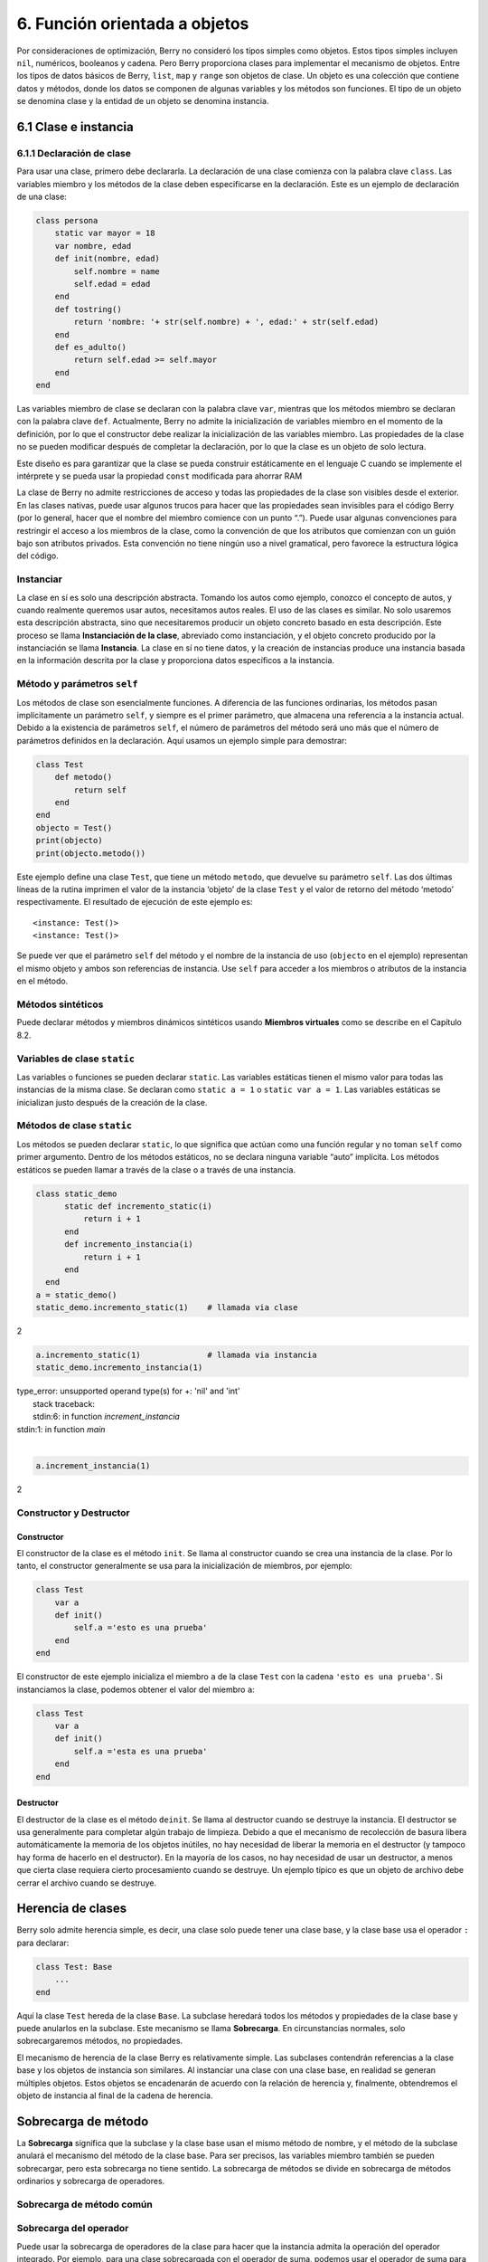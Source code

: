 .. raw:: html

   <!-- Spanish Translation: Emiliano Gonzalez (egonzalez . hiperion @ gmail . com) -->

6. Función orientada a objetos
==============================

Por consideraciones de optimización, Berry no consideró los tipos
simples como objetos. Estos tipos simples incluyen ``nil``, numéricos,
booleanos y cadena. Pero Berry proporciona clases para implementar el
mecanismo de objetos. Entre los tipos de datos básicos de Berry,
``list``, ``map`` y ``range`` son objetos de clase. Un objeto es una
colección que contiene datos y métodos, donde los datos se componen de
algunas variables y los métodos son funciones. El tipo de un objeto se
denomina clase y la entidad de un objeto se denomina instancia.

6.1 Clase e instancia
---------------------

6.1.1 Declaración de clase
~~~~~~~~~~~~~~~~~~~~~~~~~~

Para usar una clase, primero debe declararla. La declaración de una
clase comienza con la palabra clave ``class``. Las variables miembro y
los métodos de la clase deben especificarse en la declaración. Este es
un ejemplo de declaración de una clase:

.. code:: berry

   class persona
       static var mayor = 18
       var nombre, edad
       def init(nombre, edad)
           self.nombre = name
           self.edad = edad
       end
       def tostring()
           return 'nombre: '+ str(self.nombre) + ', edad:' + str(self.edad)
       end
       def es_adulto()
           return self.edad >= self.mayor
       end
   end

Las variables miembro de clase se declaran con la palabra clave ``var``,
mientras que los métodos miembro se declaran con la palabra clave
``def``. Actualmente, Berry no admite la inicialización de variables
miembro en el momento de la definición, por lo que el constructor debe
realizar la inicialización de las variables miembro. Las propiedades de
la clase no se pueden modificar después de completar la declaración, por
lo que la clase es un objeto de solo lectura.

Este diseño es para garantizar que la clase se pueda construir
estáticamente en el lenguaje C cuando se implemente el intérprete y se
pueda usar la propiedad ``const`` modificada para ahorrar RAM

La clase de Berry no admite restricciones de acceso y todas las
propiedades de la clase son visibles desde el exterior. En las clases
nativas, puede usar algunos trucos para hacer que las propiedades sean
invisibles para el código Berry (por lo general, hacer que el nombre del
miembro comience con un punto “.”). Puede usar algunas convenciones para
restringir el acceso a los miembros de la clase, como la convención de
que los atributos que comienzan con un guión bajo son atributos
privados. Esta convención no tiene ningún uso a nivel gramatical, pero
favorece la estructura lógica del código.

Instanciar
~~~~~~~~~~

La clase en sí es solo una descripción abstracta. Tomando los autos como
ejemplo, conozco el concepto de autos, y cuando realmente queremos usar
autos, necesitamos autos reales. El uso de las clases es similar. No
solo usaremos esta descripción abstracta, sino que necesitaremos
producir un objeto concreto basado en esta descripción. Este proceso se
llama **Instanciación de la clase**, abreviado como instanciación, y el
objeto concreto producido por la instanciación se llama **Instancia**.
La clase en sí no tiene datos, y la creación de instancias produce una
instancia basada en la información descrita por la clase y proporciona
datos específicos a la instancia.

Método y parámetros ``self``
~~~~~~~~~~~~~~~~~~~~~~~~~~~~

Los métodos de clase son esencialmente funciones. A diferencia de las
funciones ordinarias, los métodos pasan implícitamente un parámetro
``self``, y siempre es el primer parámetro, que almacena una referencia
a la instancia actual. Debido a la existencia de parámetros ``self``, el
número de parámetros del método será uno más que el número de parámetros
definidos en la declaración. Aquí usamos un ejemplo simple para
demostrar:

.. code:: berry

   class Test
       def metodo()
           return self
       end
   end
   objecto = Test()
   print(objecto)
   print(objecto.metodo())

Este ejemplo define una clase ``Test``, que tiene un método ``metodo``,
que devuelve su parámetro ``self``. Las dos últimas líneas de la rutina
imprimen el valor de la instancia ‘objeto’ de la clase ``Test`` y el
valor de retorno del método ‘metodo’ respectivamente. El resultado de
ejecución de este ejemplo es:

::

   <instance: Test()>
   <instance: Test()>

Se puede ver que el parámetro ``self`` del método y el nombre de la
instancia de uso (``objecto`` en el ejemplo) representan el mismo objeto
y ambos son referencias de instancia. Use ``self`` para acceder a los
miembros o atributos de la instancia en el método.

Métodos sintéticos
~~~~~~~~~~~~~~~~~~

Puede declarar métodos y miembros dinámicos sintéticos usando **Miembros
virtuales** como se describe en el Capítulo 8.2.

Variables de clase ``static``
~~~~~~~~~~~~~~~~~~~~~~~~~~~~~

Las variables o funciones se pueden declarar ``static``. Las variables
estáticas tienen el mismo valor para todas las instancias de la misma
clase. Se declaran como ``static a = 1`` o ``static var a = 1``. Las
variables estáticas se inicializan justo después de la creación de la
clase.

Métodos de clase ``static``
~~~~~~~~~~~~~~~~~~~~~~~~~~~

Los métodos se pueden declarar ``static``, lo que significa que actúan
como una función regular y no toman ``self`` como primer argumento.
Dentro de los métodos estáticos, no se declara ninguna variable “auto”
implícita. Los métodos estáticos se pueden llamar a través de la clase o
a través de una instancia.

.. code:: berry

   class static_demo
         static def incremento_static(i)
             return i + 1
         end
         def incremento_instancia(i)
             return i + 1
         end
     end
   a = static_demo()
   static_demo.incremento_static(1)    # llamada via clase
   
2

.. code:: berry

   a.incremento_static(1)              # llamada via instancia
   static_demo.incremento_instancia(1)
   
| type_error: unsupported operand type(s) for +: 'nil' and 'int'
|     stack traceback:
|     stdin:6: in function `increment_instancia`
| stdin:1: in function `main`
|

.. code:: berry

   a.increment_instancia(1)
  
2

Constructor y Destructor
~~~~~~~~~~~~~~~~~~~~~~~~

Constructor
^^^^^^^^^^^

El constructor de la clase es el método ``init``. Se llama al
constructor cuando se crea una instancia de la clase. Por lo tanto, el
constructor generalmente se usa para la inicialización de miembros, por
ejemplo:

.. code:: berry

   class Test
       var a
       def init()
           self.a ='esto es una prueba'
       end
   end

El constructor de este ejemplo inicializa el miembro ``a`` de la clase
``Test`` con la cadena ``'esto es una prueba'``. Si instanciamos la
clase, podemos obtener el valor del miembro ``a``:

.. code:: berry

   class Test
       var a
       def init()
           self.a ='esta es una prueba'
       end
   end

Destructor
^^^^^^^^^^

El destructor de la clase es el método ``deinit``. Se llama al
destructor cuando se destruye la instancia. El destructor se usa
generalmente para completar algún trabajo de limpieza. Debido a que el
mecanismo de recolección de basura libera automáticamente la memoria de
los objetos inútiles, no hay necesidad de liberar la memoria en el
destructor (y tampoco hay forma de hacerlo en el destructor). En la
mayoría de los casos, no hay necesidad de usar un destructor, a menos
que cierta clase requiera cierto procesamiento cuando se destruye. Un
ejemplo típico es que un objeto de archivo debe cerrar el archivo cuando
se destruye.

Herencia de clases
------------------

Berry solo admite herencia simple, es decir, una clase solo puede tener
una clase base, y la clase base usa el operador ``:`` para declarar:

.. code:: berry

   class Test: Base
       ...
   end

Aquí la clase ``Test`` hereda de la clase ``Base``. La subclase heredará
todos los métodos y propiedades de la clase base y puede anularlos en la
subclase. Este mecanismo se llama **Sobrecarga**. En circunstancias
normales, solo sobrecargaremos métodos, no propiedades.

El mecanismo de herencia de la clase Berry es relativamente simple. Las
subclases contendrán referencias a la clase base y los objetos de
instancia son similares. Al instanciar una clase con una clase base, en
realidad se generan múltiples objetos. Estos objetos se encadenarán de
acuerdo con la relación de herencia y, finalmente, obtendremos el objeto
de instancia al final de la cadena de herencia.

Sobrecarga de método
--------------------

La **Sobrecarga** significa que la subclase y la clase base usan el
mismo método de nombre, y el método de la subclase anulará el mecanismo
del método de la clase base. Para ser precisos, las variables miembro
también se pueden sobrecargar, pero esta sobrecarga no tiene sentido. La
sobrecarga de métodos se divide en sobrecarga de métodos ordinarios y
sobrecarga de operadores.

Sobrecarga de método común
~~~~~~~~~~~~~~~~~~~~~~~~~~

Sobrecarga del operador
~~~~~~~~~~~~~~~~~~~~~~~

Puede usar la sobrecarga de operadores de la clase para hacer que la
instancia admita la operación del operador integrado. Por ejemplo, para
una clase sobrecargada con el operador de suma, podemos usar el operador
de suma para realizar operaciones en la instancia. Un operador
sobrecargado es un método con un nombre especial, y la forma de función
sobrecargada de un operador binario es

.. code::

      ´def’ operador ´(´ otro ´)´
        bloque
      ´end’

**operador** es un operador binario sobrecargado. El operando izquierdo
del operador binario es el objeto ``self`` y el operando derecho es el
valor del parámetro **otro**. La forma de función sobrecargada del
operador unario es

.. code::

      ´def’ operador ´()´
        bloque
      ´end’

**operador** es un operador unario sobrecargado. Para distinguirlo del
operador de resta, el signo menos unario se escribe como ``-*`` cuando
está sobrecargado. Las funciones sobrecargadas del operador deben tener
un valor de retorno, porque el valor de retorno ``nil`` predeterminado
no suele ser el resultado esperado. Tomemos una clase entera como
ejemplo para ilustrar el uso de la sobrecarga de operadores. Primero
defina la clase ``integer``:

.. code:: berry

   class integer
       var value
       def init(v)
           self.value = v
       end
       def +(other)
           return integer(self.value + other.value)
       end
       def *(other)
           return integer(self.value * other.value)
       end
       def -*()
           return integer(-self.value)
       end
       def tostring(other)
           return str(self.value)
       end
   end

La clase ``integer`` sobrecarga los operadores suma, multiplicación y
simbólicos, y el método ``tostring`` hace que la instancia use la
función ``print`` para generar el resultado. Podemos usar una simple
línea de código para probar la función de sobrecarga de operadores de la
clase:

.. code:: berry

   integer(1) + integer(2) * -integer(3) # -5

El resultado de esta línea de código es una instancia de ``integer``. El
valor del miembro ``value`` de esta instancia es ``-5``, que es el mismo
resultado de las mismas cuatro operaciones aritméticas con números
enteros.

Los operadores lógicos no se pueden sobrecargar directamente. Si
necesita una instancia para admitir operaciones lógicas, debe
implementar el método ``tobool``. El método no tiene parámetros y el
valor devuelto debe ser de tipo booleano. La operación lógica de la
instancia en realidad se realiza convirtiendo la instancia en un valor
booleano, por lo que la operación lógica de la instancia está
completamente en línea con la naturaleza de la operación lógica general.
El operador de subíndice no se sobrecarga directamente, pero se
implementa mediante los métodos ``item`` y ``setitem``. El método
``item`` se utiliza para la lectura de subíndices, su primer parámetro
es el valor del subíndice y el valor de retorno es el resultado de la
operación del subíndice; ``setitem`` se utiliza para la escritura de
subíndices, y su primer parámetro es el valor del subíndice, el segundo
parámetro es el valor que se va a escribir; este método no utiliza el
valor de retorno.

Al operador sobrecargado se le puede asignar cualquier significado,
incluso sin satisfacer las propiedades habituales de los operadores.
Dada la versatilidad del código y la dificultad de comprensión, no se
recomienda que los usuarios den a los operadores sobrecargados una
función alejada del significado general.

Sobrecarga del operador de asignación compuesto
^^^^^^^^^^^^^^^^^^^^^^^^^^^^^^^^^^^^^^^^^^^^^^^

El operador de asignación compuesto no se puede sobrecargar
directamente, pero podemos lograr el propósito de “sobrecargar” el
operador de asignación compuesto sobrecargando el operador binario
correspondiente al operador de asignación compuesto. Por ejemplo,
después de sobrecargar el operador “``+``”, puede usar el operador
“``+=``” para instancias de clases relacionadas. Vale la pena señalar
que el uso de operaciones de asignación compuestas en la instancia hará
que las variables de la instancia vinculada pierdan su referencia a la
instancia.

.. code:: berry

   class integer
       var valor
       def init(x)
           self.valor = x
       end
       def +(other)
           return integer(self.valor + other.valor)
       end
   end
   a = integer(4) # a: <instance: 0x55edff400a78>
   a += integer(5) # a: <instance: 0x55edff4011b8>
   print(a.valor) # 9

Después de que se ejecuta la línea 11 de código, la instancia enlazada
en la variable ``a`` realmente ha cambiado. Esta línea de código es
equivalente a ``a = integer(4) + integer(5)``. Si el operador binario de
la sobrecarga de clase no modifica el estado de la instancia, entonces
el operador de asignación compuesto correspondiente no modificará
ninguna instancia (puede generar nuevas instancias).

Instancia
---------

Una **Instancia** es un objeto generado después de la instanciación de
la clase. Una clase se puede instanciar varias veces para generar
diferentes instancias. Las instancias de Berry están referenciadas por
la clase a la que pertenecen y los campos de datos correspondientes.
Todas las instancias de una clase se referirán a esta clase, pero los
campos de datos de estas instancias son independientes entre sí.

Objeto de clase base de acceso
~~~~~~~~~~~~~~~~~~~~~~~~~~~~~~

La función integrada ``super`` se utiliza para acceder a objetos de
clase superior. Se puede utilizar en clases o instancias.

La magia ocurre cuando llamas a un método de la superclase para que se
comporte como intuitivamente crees que lo haría. Por ejemplo, el patrón
común para ``init()`` es el siguiente:

.. code:: berry

   def init(<args>)
       # hacer cosas antes de super init
       super(self).init(<args>)
       # hacer cosas después de super init
   end

Tenga en cuenta que las clases siempre contienen métodos ``init()``
implícitos que no hacen nada, por lo que siempre puede llamar a init
desde la superclase incluso si no se declaró ningún método ``init()``.

Ejemplo completo:

.. code:: berry

   class A
       var val
       def init(val)
           # super(self).init(val)    # esto sería válido pero inútil
           self.val = val
       end
       def tostring()
           return "val=" + str(self.val)
       end
   end

   class B: A
       var magia    # verdadero si el valor es 42
       def init(val)
           super(self).init(val)     # llamar a superinit
           self.magia = (val == 42)
       end
       def tostring()
           if self.magia
               return "magia!"
           else
               return super(self).tostring()
           end
       end
   end

   ####### Ejemplo de uso

   > b1 = B(1)
   > b1
   val=1
   > b42 = B(42)
   > b42
   magia!

**Características avanzadas**: Al llamar a
``super(self).<method> (<args> )`` ocurre algo de magia. Cuando se llama
al supermétodo, los argumentos ``self`` se refieren a la clase
específica más baja. Sin embargo, el ``<method>`` no se busca desde la
clase de ``self`` (que siempre es la más baja), sino desde la superclase
de la clase que contiene el método que se está ejecutando actualmente.

Ejemplo:

.. code:: berry

   > class A
         def init()
             print("In A::init, self es de tipo", classname(self))
         end
     end
   > class B:A
         def init()
             print("In B::init, self es de tipo", classname(self))
             super(self).init()
         end
     end
   > class C:B
         def init()
             print("En C::init, self es de tipo", classname(self))
             super(self).init()
         end
     end
   > c = C()
   En C::init, self es de tipo C
   In B::init, self es de tipo C
   In A::init, self es de tipo C
   >

Explicación:

-  llamando a ``C:init()`` en ``instancia<C>`` - en ``C:init()``
   ``self`` es ``instancia<C>``, ``super(self).init()`` se refiere a la
   superclase de ``C`` (método actual), es decir, ``B``, por lo que
   ``B:init()`` se llama con ``instance<C>`` argumento - en ``B:init()``
   ``self`` es ``instancia<C>``, ``super(self).init()`` se refiere a la
   superclase de ``B`` (método actual), es decir, ``A``, por lo que
   ``A:init()`` se llama con ``instance<C>`` argumento - en ``A:init()``
   ``self`` es ``instancia<C>``, imprimir y devolver

Nota: por compatibilidad con versiones anteriores, super puede tomar un
segundo argumento ``super(instancia, clase)`` para especificar la clase
donde resolver el método. Esta función no debe usarse más, ya que es
propensa a errores.
